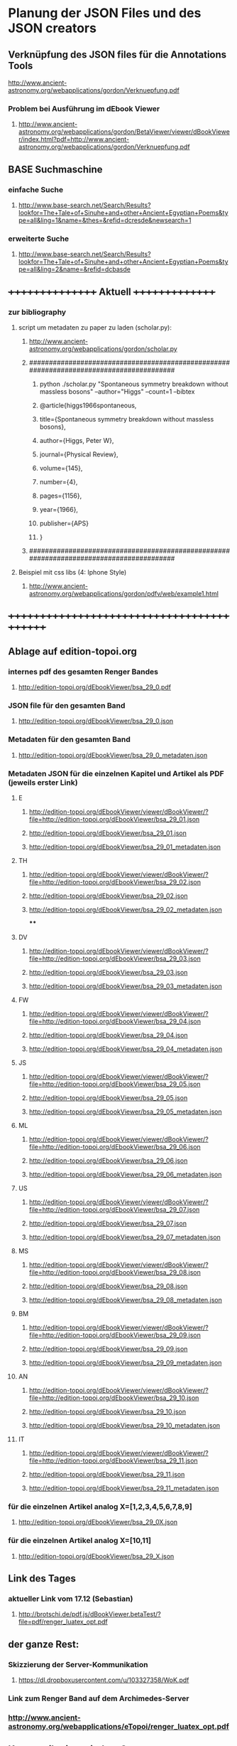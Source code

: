 * Planung der JSON Files und des JSON creators

** Verknüpfung des JSON files für die Annotations Tools
**** http://www.ancient-astronomy.org/webapplications/gordon/Verknuepfung.pdf

*** Problem bei Ausführung im dEbook Viewer
**** http://www.ancient-astronomy.org/webapplications/gordon/BetaViewer/viewer/dBookViewer/index.html?pdf=http://www.ancient-astronomy.org/webapplications/gordon/Verknuepfung.pdf


** BASE Suchmaschine
*** einfache Suche
***** http://www.base-search.net/Search/Results?lookfor=The+Tale+of+Sinuhe+and+other+Ancient+Egyptian+Poems&type=all&ling=1&name=&thes=&refid=dcresde&newsearch=1
*** erweiterte Suche
***** http://www.base-search.net/Search/Results?lookfor=The+Tale+of+Sinuhe+and+other+Ancient+Egyptian+Poems&type=all&ling=2&name=&refid=dcbasde

** ++++++++++++++++   Aktuell  +++++++++++++++

*** zur bibliography
**** script um metadaten zu paper zu laden (scholar.py):
*****  http://www.ancient-astronomy.org/webapplications/gordon/scholar.py

***** ########################################################################################
****** python ./scholar.py "Spontaneous symmetry breakdown without massless bosons" --author="Higgs" --count=1 --bibtex
****** @article{higgs1966spontaneous,
****** title={Spontaneous symmetry breakdown without massless bosons},
****** author={Higgs, Peter W},
****** journal={Physical Review},
****** volume={145},
****** number={4},
****** pages={1156},
****** year={1966},
****** publisher={APS}
****** }
***** ########################################################################################
**** Beispiel mit css libs (4: Iphone Style)
***** http://www.ancient-astronomy.org/webapplications/gordon/pdfv/web/example1.html
** +++++++++++++++++++++++++++++++++++++++++++


** Ablage auf edition-topoi.org
*** internes pdf des gesamten Renger Bandes
**** http://edition-topoi.org/dEbookViewer/bsa_29_0.pdf
*** JSON file für den gesamten Band
**** http://edition-topoi.org/dEbookViewer/bsa_29_0.json
*** Metadaten für den gesamten Band
**** http://edition-topoi.org/dEbookViewer/bsa_29_0_metadaten.json

*** Metadaten JSON für die einzelnen Kapitel und Artikel als PDF (jeweils erster Link)
**** E
***** http://edition-topoi.org/dEbookViewer/viewer/dBookViewer/?file=http://edition-topoi.org/dEbookViewer/bsa_29_01.json
***** http://edition-topoi.org/dEbookViewer/bsa_29_01.json
***** http://edition-topoi.org/dEbookViewer/bsa_29_01_metadaten.json
**** TH
***** http://edition-topoi.org/dEbookViewer/viewer/dBookViewer/?file=http://edition-topoi.org/dEbookViewer/bsa_29_02.json
***** http://edition-topoi.org/dEbookViewer/bsa_29_02.json
***** http://edition-topoi.org/dEbookViewer/bsa_29_02_metadaten.json
****
**** DV
***** http://edition-topoi.org/dEbookViewer/viewer/dBookViewer/?file=http://edition-topoi.org/dEbookViewer/bsa_29_03.json
***** http://edition-topoi.org/dEbookViewer/bsa_29_03.json
***** http://edition-topoi.org/dEbookViewer/bsa_29_03_metadaten.json
**** FW
***** http://edition-topoi.org/dEbookViewer/viewer/dBookViewer/?file=http://edition-topoi.org/dEbookViewer/bsa_29_04.json
***** http://edition-topoi.org/dEbookViewer/bsa_29_04.json
***** http://edition-topoi.org/dEbookViewer/bsa_29_04_metadaten.json
**** JS
***** http://edition-topoi.org/dEbookViewer/viewer/dBookViewer/?file=http://edition-topoi.org/dEbookViewer/bsa_29_05.json
***** http://edition-topoi.org/dEbookViewer/bsa_29_05.json
***** http://edition-topoi.org/dEbookViewer/bsa_29_05_metadaten.json
**** ML
***** http://edition-topoi.org/dEbookViewer/viewer/dBookViewer/?file=http://edition-topoi.org/dEbookViewer/bsa_29_06.json
***** http://edition-topoi.org/dEbookViewer/bsa_29_06.json
***** http://edition-topoi.org/dEbookViewer/bsa_29_06_metadaten.json
**** US
***** http://edition-topoi.org/dEbookViewer/viewer/dBookViewer/?file=http://edition-topoi.org/dEbookViewer/bsa_29_07.json
***** http://edition-topoi.org/dEbookViewer/bsa_29_07.json
***** http://edition-topoi.org/dEbookViewer/bsa_29_07_metadaten.json
**** MS
***** http://edition-topoi.org/dEbookViewer/viewer/dBookViewer/?file=http://edition-topoi.org/dEbookViewer/bsa_29_08.json
***** http://edition-topoi.org/dEbookViewer/bsa_29_08.json
***** http://edition-topoi.org/dEbookViewer/bsa_29_08_metadaten.json
**** BM
***** http://edition-topoi.org/dEbookViewer/viewer/dBookViewer/?file=http://edition-topoi.org/dEbookViewer/bsa_29_09.json
***** http://edition-topoi.org/dEbookViewer/bsa_29_09.json
***** http://edition-topoi.org/dEbookViewer/bsa_29_09_metadaten.json
**** AN
***** http://edition-topoi.org/dEbookViewer/viewer/dBookViewer/?file=http://edition-topoi.org/dEbookViewer/bsa_29_10.json
***** http://edition-topoi.org/dEbookViewer/bsa_29_10.json
***** http://edition-topoi.org/dEbookViewer/bsa_29_10_metadaten.json
**** IT
***** http://edition-topoi.org/dEbookViewer/viewer/dBookViewer/?file=http://edition-topoi.org/dEbookViewer/bsa_29_11.json
***** http://edition-topoi.org/dEbookViewer/bsa_29_11.json
***** http://edition-topoi.org/dEbookViewer/bsa_29_11_metadaten.json

*** für die einzelnen Artikel analog X=[1,2,3,4,5,6,7,8,9]
**** http://edition-topoi.org/dEbookViewer/bsa_29_0X.json

*** für die einzelnen Artikel analog X=[10,11]
**** http://edition-topoi.org/dEbookViewer/bsa_29_X.json

** Link des Tages
***  aktueller Link vom 17.12 (Sebastian)
**** http://brotschi.de/pdf.js/dBookViewer.betaTest/?file=pdf/renger_luatex_opt.pdf

** der ganze Rest:
*** Skizzierung der Server-Kommunikation
***** https://dl.dropboxusercontent.com/u/103327358/WoK.pdf

*** Link zum Renger Band auf dem Archimedes-Server
*** http://www.ancient-astronomy.org/webapplications/eTopoi/renger_luatex_opt.pdf


** Kommunikation mit dem Server
***** $(".upload").click(function() {
***** var jsonfile = JSON.stringify(myCollection);
***** $.ajax({
***** type: "POST",
***** url: "http://www.ancient-astronomy.org/webapplications/gordon/pdfv/web/loader.php",
***** data: { "json": jsonfile, "file": "/webapplications/gordon/pdfv/web/jsonfiles/secondUpload.json" }});
***** });

*** das loader.php:
***** <?
***** $content = $_REQUEST["json"];
***** $fileName = $_REQUEST["file"];
***** $fp = fopen($_SERVER['DOCUMENT_ROOT'] . $fileName,"wb");
***** fwrite($fp,$content);
***** fclose($fp);
***** echo $_SERVER['DOCUMENT_ROOT'] . $fileName;
***** ?>



** aktueller Code für den Viewer
*** http://bl.ocks.org/topoi/7941553

** To Do:
*** temporärer Ordner für Digilib (Server!)
*** Update der aktuellen Tools (Server!)
*** Konvention für Namen der JSON files

** +++++++++   Archiv   ++++++++++++++

**   weitere Links von Sebastian
***  wischen links/rechts
**** http://brotschi.de/pdf.js/dBookViewer.betaTest/index_swipe.html
***  renger
**** http://brotschi.de/pdf.js/dBookViewer.betaTest/?file=pdf/renger_luatex_opt.pdf
***  D-Book prototyp
**** http://brotschi.de/pdf.js/dBookViewer.betaTest/?file=pdf/D-Book.pdf&json=pdf/D-Book.json

**  aktueller WoK-JSON Generator
**** http://www.ancient-astronomy.org/webapplications/gordon/pdfv/web/jsoneditor/jsoneditor_wok.html
*** pdf.js viewer
**** http://www.ancient-astronomy.org/webapplications/gordon/pdfv/web/NewStandalone_1412.html#_
*** mit hot key:
**** http://www.ancient-astronomy.org/webapplications/gordon/pdfv/web/NewStandalone_Donnerstag.html#_
*** mit transparenten Fenstern
**** http://www.ancient-astronomy.org/webapplications/gordon/pdfv/web/NewStandalone_Debug.html#_
**  JSON editor/manager
**** http://www.ancient-astronomy.org/webapplications/gordon/pdfv/web/jsoneditor/jsoneditor.html
*** Beispiel für Zitate
*** aktuell
**** http://www.ancient-astronomy.org/webapplications/gordon/pdfv/web/jsoneditor/jsoneditor_renger2.html

*** Beispiel für Online Indices
**** http://www.ancient-astronomy.org/webapplications/gordon/pdfv/web/jsoneditor/jsoneditor_index.html


*** http://www.ancient-astronomy.org/webapplications/gordon/pdfv/web/ThreeWindow_1.html
*** http://www.ancient-astronomy.org/webapplications/gordon/dEbook/html/index2.html
*** Link vom Freitag
*** http://www.ancient-astronomy.org/webapplications/gordon/pdfv/web/NewStandalone.html#_


** für die Tools
*** JSON file wird mit Creator erzeugt, 5 Kategorien:  flagname, Seite, tool, Quelle, Informationen
*** Seitenzahl wird automatisch generiert, der Quelllink wird über drag&drop auf das jeweilige Tool geschrieben.
*** Beispiel:

**** [{"name":"1","page":1,"tool":"http://www.ancient-astronomy.org/webapplications/gordon/3dviewer/examples/ThingView_adress.html","source":"http://www.ancient-astronomy.org/webapplications/gordon/3dviewer/examples/models/ply/ascii/BSDP0042ObjID2ASCII.stl","meta":"<a target='_' href='http://www.ancient-astronomy.org/webapplications/gordon/pdfv/web/jsonviewer1.html'>info</a>  1"}]

** Metadaten
*** während der PDF Erzeugung werden die Perl Scripte (siehe perl.org in diesem Ordner) ausgeführt und extrahieren aus dem TeX
*** Code die Metadaten
***** {"Section":"Einleitung"},{"cite":[{"cite":"Deonna1938", "title" : "Le mobilier délien: Exploration archeologique de Délos","publisher" : "Boccard","year" : "1938","author" : "Deonna, W.","address" : "Paris","owner" : "keil","timestamp" : "2011-11-02 14:45:47"}]},{"cite":[{"cite":"Gibbs1976","title" : "Greek and Roman Sundials",  "publisher" : "Yale University Press",  "year" : "1976",  "author" : "Gibbs, Sh.L.",  "address" : "New Haven AND London","owner" : "rinnerel", "timestamp" : "2011-03-10 09:25:11"}]},{"cite":"Bruneau2005"},{"Section":"Neue Evidenzen zum Objekt"},{"cite":"Deonna1938"},{"cite":"Deonna1938"},{"Link":"http://repository.topoi.org/BSDP/BSDP0047","name":"BSDP0047"},{"cite":"BSDP0047"},{"Section":"Das Objekt"},{"Link":"http://repository.topoi.org/BSDP/BSDP0010/DelosDSC_0536-640.JPG","name":"DelosDSC\_0536-640.jpg"},{"cite":"BSDP0010"},{"cite":"BSDP????"},{"cite":"BSDP????"},{"cite":"Deonna1938"},{"Link":"http://repository.topoi.org/BSDP/BSDP0010/DelosDSC_0564-668.JPG","name":"DelosDSC\_0564-668.jpg."},{"cite":"BSDP0010"},{"cite":"Deonna1938"},{"cite":"Deonna1938"},{"Link":"http://repository.topoi.org/BSDP/BSDP0010/DelosDSC_0540-644.JPG","name":"DelosDSC\_0540-644.jpg"},{"cite":"BSDP0010"},{"Link":"http://repository.topoi.org/BSDP/BSDP0010/DelosDSC_0567-671.JPG","name":"DelosDSC\_0567-671.jpg"},{"cite":"BSDP0010"},{"cite":"Radt2002--"},{"Section":"Der intendierte Typ der Sonnenuhr"},{"cite":"Gibbs1976"},{"Section":"Die Herstellung der Sonnenuhr"},{"cite":"Bruneau2005"},{"Section":"Unvollendet oder auch verworfen?"},{"cite":"Jockey1998"},{"cite":"Jockey1998"}    
    
*** die Zitate können auch separat rausgeschrieben werden.
***** {"cite":"Deonna1938", "title" : "Le mobilier délien: Exploration archeologique de Délos","publisher" : "Boccard","year" : "1938","author" : "Deonna, W.","address" : "Paris","owner" : "keil","timestamp" : "2011-11-02 14:45:47"}
  
